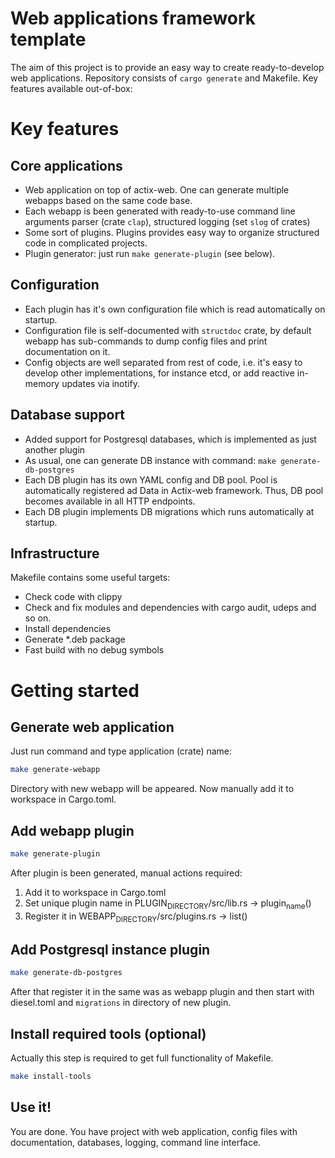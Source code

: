 
* Web applications framework template

The aim of this project is to provide an easy way to create ready-to-develop web applications. Repository consists of
~cargo generate~ and Makefile. Key features available out-of-box:

* Key features

** Core applications

 * Web application on top of actix-web. One can generate multiple webapps based on the same code base.
 * Each webapp is been generated with ready-to-use command line arguments parser (crate ~clap~), structured logging (set
   ~slog~ of crates)
 * Some sort of plugins. Plugins provides easy way to organize structured code in complicated projects.
 * Plugin generator: just run ~make generate-plugin~ (see below).

** Configuration

 * Each plugin has it's own configuration file which is read automatically on startup.
 * Configuration file is self-documented with ~structdoc~ crate, by default webapp has sub-commands to dump config files
   and print documentation on it.
 * Config objects are well separated from rest of code, i.e. it's easy to develop other implementations, for instance
   etcd, or add reactive in-memory updates via inotify.

** Database support

 * Added support for Postgresql databases, which is implemented as just another plugin
 * As usual, one can generate DB instance with command: ~make generate-db-postgres~
 * Each DB plugin has its own YAML config and DB pool. Pool is automatically registered ad Data in Actix-web framework.
   Thus, DB pool becomes available in all HTTP endpoints.
 * Each DB plugin implements DB migrations which runs automatically at startup.

** Infrastructure

Makefile contains some useful targets:
 * Check code with clippy
 * Check and fix modules and dependencies with cargo audit, udeps and so on.
 * Install dependencies
 * Generate *.deb package
 * Fast build with no debug symbols

* Getting started

** Generate web application

Just run command and type application (crate) name:

#+BEGIN_SRC bash
make generate-webapp
#+END_SRC

Directory with new webapp will be appeared. Now manually add it to workspace in Cargo.toml.

** Add webapp plugin

#+BEGIN_SRC bash
make generate-plugin
#+END_SRC

After plugin is been generated, manual actions required:
 1. Add it to workspace in Cargo.toml
 2. Set unique plugin name in PLUGIN_DIRECTORY/src/lib.rs → plugin_name()
 3. Register it in WEBAPP_DIRECTORY/src/plugins.rs → list()

** Add Postgresql instance plugin

#+BEGIN_SRC bash
make generate-db-postgres
#+END_SRC

After that register it in the same was as webapp plugin and then start with diesel.toml and ~migrations~ in directory of
new plugin.

** Install required tools (optional)

Actually this step is required to get full functionality of Makefile.

#+BEGIN_SRC bash
make install-tools
#+END_SRC

** Use it!

You are done. You have project with web application, config files with documentation, databases, logging, command line
interface.
